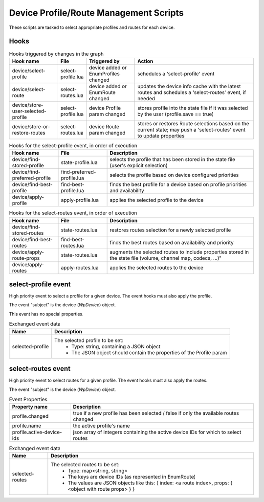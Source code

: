 Device Profile/Route Management Scripts
=======================================

These scripts are tasked to select appropriate profiles and routes for each
device.

Hooks
-----

.. list-table:: Hooks triggered by changes in the graph
   :header-rows: 1
   :width: 100%
   :widths: 20 10 20 50

   * - Hook name
     - File
     - Triggered by
     - Action

   * - device/select-profile
     - select-profile.lua
     - device added or EnumProfiles changed
     - schedules a 'select-profile' event

   * - device/select-route
     - select-routes.lua
     - device added or EnumRoute changed
     - updates the device info cache with the latest routes and schedules a 'select-routes' event, if needed

   * - device/store-user-selected-profile
     - select-profile.lua
     - device Profile param changed
     - stores profile into the state file if it was selected by the user (profile.save == true)

   * - device/store-or-restore-routes
     - select-routes.lua
     - device Route param changed
     - stores or restores Route selections based on the current state; may push a 'select-routes' event to update properties

.. list-table:: Hooks for the select-profile event, in order of execution
   :header-rows: 1
   :width: 100%
   :widths: 20 20 60

   * - Hook name
     - File
     - Description

   * - device/find-stored-profile
     - state-profile.lua
     - selects the profile that has been stored in the state file (user's explicit selection)

   * - device/find-preferred-profile
     - find-preferred-profile.lua
     - selects the profile based on device configured priorities

   * - device/find-best-profile
     - find-best-profile.lua
     - finds the best profile for a device based on profile priorities and availability

   * - device/apply-profile
     - apply-profile.lua
     - applies the selected profile to the device

.. list-table:: Hooks for the select-routes event, in order of execution
   :header-rows: 1
   :width: 100%
   :widths: 20 20 60

   * - Hook name
     - File
     - Description

   * - device/find-stored-routes
     - state-routes.lua
     - restores routes selection for a newly selected profile

   * - device/find-best-routes
     - find-best-routes.lua
     - finds the best routes based on availability and priority

   * - device/apply-route-props
     - state-routes.lua
     - augments the selected routes to include properties stored in the state file (volume, channel map, codecs, ...)"

   * - device/apply-routes
     - apply-routes.lua
     - applies the selected routes to the device

select-profile event
--------------------

High priority event to select a profile for a given device. The event hooks
must also apply the profile.

The event "subject" is the device (`WpDevice`) object.

This event has no special properties.

.. list-table:: Exchanged event data
   :header-rows: 1

   * - Name
     - Description

   * - selected-profile
     - The selected profile to be set:
        - Type: string, containing a JSON object
        - The JSON object should contain the properties of the Profile param

select-routes event
-------------------

High priority event to select routes for a given profile. The event hooks
must also apply the routes.

The event "subject" is the device (`WpDevice`) object.

.. list-table:: Event Properties
   :header-rows: 1

   * - Property name
     - Description

   * - profile.changed
     - true if a new profile has been selected / false if only the available routes changed

   * - profile.name
     - the active profile's name

   * - profile.active-device-ids
     - json array of integers containing the active device IDs for which to select routes


.. list-table:: Exchanged event data
   :header-rows: 1

   * - Name
     - Description

   * - selected-routes
     - The selected routes to be set:
        - Type: map<string, string>
        - The keys are device IDs (as represented in EnumRoute)
        - The values are JSON objects like this: { index: <a route index>, props: { <object with route props> } }

